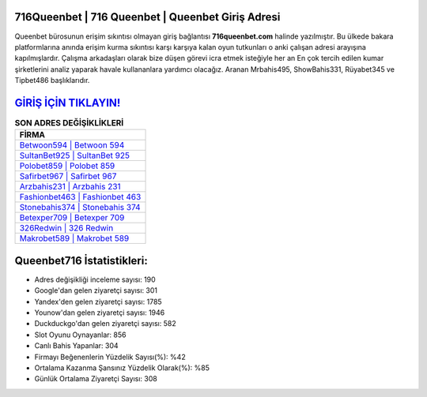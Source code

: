 ﻿716Queenbet | 716 Queenbet | Queenbet Giriş Adresi
===================================

.. image:: images/queenbet-giris.jpg
   :width: 600
   
Queenbet bürosunun erişim sıkıntısı olmayan giriş bağlantısı **716queenbet.com** halinde yazılmıştır. Bu ülkede bakara platformlarına anında erişim kurma sıkıntısı karşı karşıya kalan oyun tutkunları o anki çalışan adresi arayışına kapılmışlardır. Çalışma arkadaşları olarak bize düşen görevi icra etmek isteğiyle her an En çok tercih edilen kumar şirketlerini analiz yaparak havale kullananlara yardımcı olacağız. Aranan Mrbahis495, ShowBahis331, Rüyabet345 ve Tipbet486 başlıklarıdır.

`GİRİŞ İÇİN TIKLAYIN! <https://uclck.me/gonow>`_
==============

.. list-table:: **SON ADRES DEĞİŞİKLİKLERİ**
   :widths: 100
   :header-rows: 1

   * - FİRMA
   * - `Betwoon594 | Betwoon 594 <betwoon594-betwoon-594-betwoon-giris-adresi.html>`_
   * - `SultanBet925 | SultanBet 925 <sultanbet925-sultanbet-925-sultanbet-giris-adresi.html>`_
   * - `Polobet859 | Polobet 859 <polobet859-polobet-859-polobet-giris-adresi.html>`_	 
   * - `Safirbet967 | Safirbet 967 <safirbet967-safirbet-967-safirbet-giris-adresi.html>`_	 
   * - `Arzbahis231 | Arzbahis 231 <arzbahis231-arzbahis-231-arzbahis-giris-adresi.html>`_ 
   * - `Fashionbet463 | Fashionbet 463 <fashionbet463-fashionbet-463-fashionbet-giris-adresi.html>`_
   * - `Stonebahis374 | Stonebahis 374 <stonebahis374-stonebahis-374-stonebahis-giris-adresi.html>`_	 
   * - `Betexper709 | Betexper 709 <betexper709-betexper-709-betexper-giris-adresi.html>`_
   * - `326Redwin | 326 Redwin <326redwin-326-redwin-redwin-giris-adresi.html>`_
   * - `Makrobet589 | Makrobet 589 <makrobet589-makrobet-589-makrobet-giris-adresi.html>`_
	 
Queenbet716 İstatistikleri:
===================================	 
* Adres değişikliği inceleme sayısı: 190
* Google'dan gelen ziyaretçi sayısı: 301
* Yandex'den gelen ziyaretçi sayısı: 1785
* Younow'dan gelen ziyaretçi sayısı: 1946
* Duckduckgo'dan gelen ziyaretçi sayısı: 582
* Slot Oyunu Oynayanlar: 856
* Canlı Bahis Yapanlar: 304
* Firmayı Beğenenlerin Yüzdelik Sayısı(%): %42
* Ortalama Kazanma Şansınız Yüzdelik Olarak(%): %85
* Günlük Ortalama Ziyaretçi Sayısı: 308
